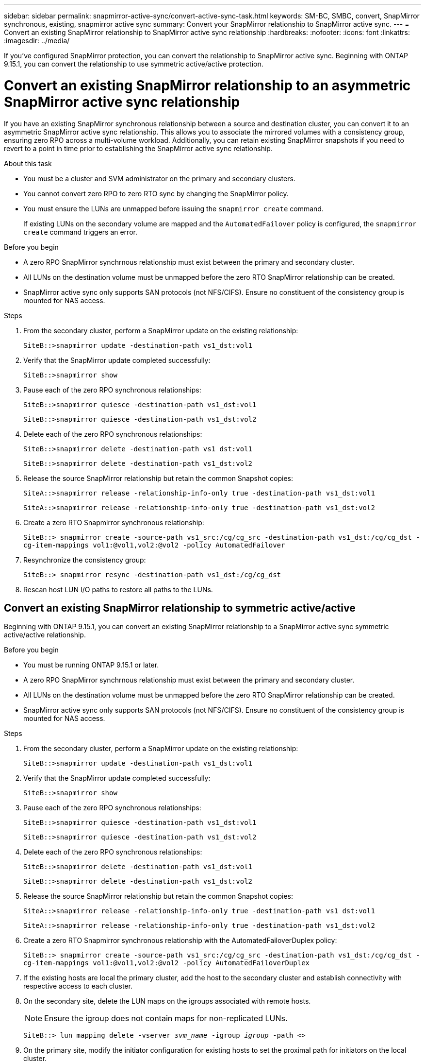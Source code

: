 ---
sidebar: sidebar
permalink: snapmirror-active-sync/convert-active-sync-task.html
keywords: SM-BC, SMBC, convert, SnapMirror synchronous, existing, snapmirror active sync
summary: Convert your SnapMirror relationship to SnapMirror active sync. 
---
= Convert an existing SnapMirror relationship to SnapMirror active sync relationship
:hardbreaks:
:nofooter:
:icons: font
:linkattrs:
:imagesdir: ../media/

[.lead]
If you've configured SnapMirror protection, you can convert the relationship to SnapMirror active sync. Beginning with ONTAP 9.15.1, you can convert the relationship to use symmetric active/active protection.

= Convert an existing SnapMirror relationship to an asymmetric SnapMirror active sync relationship

If you have an existing SnapMirror synchronous relationship between a source and destination cluster, you can convert it to an asymmetric SnapMirror active sync relationship. This allows you to associate the mirrored volumes with a consistency group, ensuring zero RPO across a multi-volume workload. Additionally, you can retain existing SnapMirror snapshots if you need to revert to a point in time prior to establishing the SnapMirror active sync relationship. 

.About this task

* You must be a cluster and SVM administrator on the primary and secondary clusters.
* You cannot convert zero RPO to zero RTO sync by changing the SnapMirror policy.
* You must ensure the LUNs are unmapped before issuing the `snapmirror create` command.
+
If existing LUNs on the secondary volume are mapped and the `AutomatedFailover` policy is configured, the `snapmirror create` command triggers an error. 

.Before you begin

* A zero RPO SnapMirror synchrnous relationship must exist between the primary and secondary cluster.
* All LUNs on the destination volume must be unmapped before the zero RTO SnapMirror relationship can be created.
* SnapMirror active sync only supports SAN protocols (not NFS/CIFS). Ensure no constituent of the consistency group is mounted for NAS access.

.Steps

. From the secondary cluster, perform a SnapMirror update on the existing relationship:
+
`SiteB::>snapmirror update -destination-path vs1_dst:vol1`

. Verify that the SnapMirror update completed successfully:
+
`SiteB::>snapmirror show`

. Pause each of the zero RPO synchronous relationships:
+
`SiteB::>snapmirror quiesce -destination-path vs1_dst:vol1`
+
`SiteB::>snapmirror quiesce -destination-path vs1_dst:vol2`

. Delete each of the zero RPO synchronous relationships:
+
`SiteB::>snapmirror delete -destination-path vs1_dst:vol1`
+
`SiteB::>snapmirror delete -destination-path vs1_dst:vol2`

. Release the source SnapMirror relationship but retain the common Snapshot copies:
+
`SiteA::>snapmirror release -relationship-info-only true -destination-path vs1_dst:vol1`
+
`SiteA::>snapmirror release -relationship-info-only true -destination-path vs1_dst:vol2`

. Create a zero RTO Snapmirror synchronous relationship:
+
`SiteB::> snapmirror create -source-path vs1_src:/cg/cg_src -destination-path vs1_dst:/cg/cg_dst -cg-item-mappings vol1:@vol1,vol2:@vol2 -policy AutomatedFailover`

. Resynchronize the consistency group:
+
`SiteB::> snapmirror resync -destination-path vs1_dst:/cg/cg_dst`

. Rescan host LUN I/O paths to restore all paths to the LUNs.

== Convert an existing SnapMirror relationship to symmetric active/active

Beginning with ONTAP 9.15.1, you can convert an existing SnapMirror relationship to a SnapMirror active sync symmetric active/active relationship. 

.Before you begin

* You must be running ONTAP 9.15.1 or later. 
* A zero RPO SnapMirror synchrnous relationship must exist between the primary and secondary cluster.
* All LUNs on the destination volume must be unmapped before the zero RTO SnapMirror relationship can be created.
* SnapMirror active sync only supports SAN protocols (not NFS/CIFS). Ensure no constituent of the consistency group is mounted for NAS access.

.Steps

. From the secondary cluster, perform a SnapMirror update on the existing relationship:
+
`SiteB::>snapmirror update -destination-path vs1_dst:vol1`

. Verify that the SnapMirror update completed successfully:
+
`SiteB::>snapmirror show`

. Pause each of the zero RPO synchronous relationships:
+
`SiteB::>snapmirror quiesce -destination-path vs1_dst:vol1`
+
`SiteB::>snapmirror quiesce -destination-path vs1_dst:vol2`

. Delete each of the zero RPO synchronous relationships:
+
`SiteB::>snapmirror delete -destination-path vs1_dst:vol1`
+
`SiteB::>snapmirror delete -destination-path vs1_dst:vol2`

. Release the source SnapMirror relationship but retain the common Snapshot copies:
+
`SiteA::>snapmirror release -relationship-info-only true -destination-path vs1_dst:vol1`
+
`SiteA::>snapmirror release -relationship-info-only true -destination-path vs1_dst:vol2`

. Create a zero RTO Snapmirror synchronous relationship with the AutomatedFailoverDuplex policy:
+
`SiteB::> snapmirror create -source-path vs1_src:/cg/cg_src -destination-path vs1_dst:/cg/cg_dst -cg-item-mappings vol1:@vol1,vol2:@vol2 -policy AutomatedFailoverDuplex`

. If the existing hosts are local the primary cluster, add the host to the secondary cluster and establish connectivity with respective access to each cluster. 
. On the secondary site, delete the LUN maps on the igroups associated with remote hosts.
+
[NOTE]
Ensure the igroup does not contain maps for non-replicated LUNs.
+
`SiteB::> lun mapping delete -vserver _svm_name_ -igroup _igroup_ -path <>`
. On the primary site, modify the initiator configuration for existing hosts to set the proximal path for initiators on the local cluster.
+
`SiteA::> igroup initiator add-proximal-vserver -vserver _svm_name_ -initiator _host_ -proximal-vserver _server_`
. Add a new igroup and initiator for the new hosts and set the host proximity for host affinity to its local site. Ennable igroup replication to replicate the configuration and invert the host locality on the remote cluster. 
+
``
SiteA::> igroup modify -vserver vsA -igroup ig1 -replication-peer vsB
SiteA::> igroup initiator add-proximal-vserver -vserver vsA -initiator host2 -proximal-vserver vsB
``
. Discover the paths on the hosts and verify the hosts have an Active/Optimized path to the storage LUN from the preferred cluster
. Deploy the application and distribute the VM workloads across clusters.

. Resynchronize the consistency group:
+
`SiteB::> snapmirror resync -destination-path vs1_dst:/cg/cg_dst`

. Rescan host LUN I/O paths to restore all paths to the LUNs.

// 6 may 2024, ontapdoc-1478
